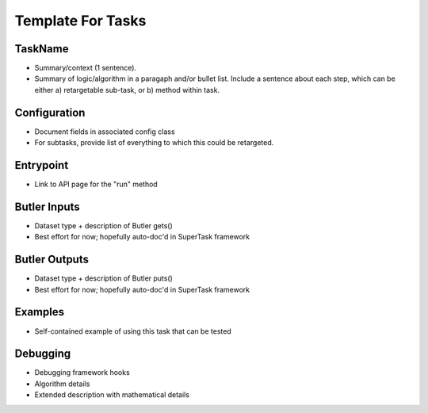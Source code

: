 
Template For Tasks
====================

TaskName
--------

- Summary/context (1 sentence).

- Summary of logic/algorithm in a paragaph and/or bullet list. Include a sentence about each step, which can be either a) retargetable sub-task, or b) method within task.

Configuration
----------------

- Document fields in associated config class

- For subtasks, provide list of everything to which this could be retargeted.

Entrypoint
--------

- Link to API page for the "run" method

Butler Inputs
----------------

- Dataset type + description of Butler gets()

- Best effort for now; hopefully auto-doc'd in SuperTask framework

Butler Outputs
----------------

- Dataset type + description of Butler puts()

- Best effort for now; hopefully auto-doc'd in SuperTask framework

Examples
--------

- Self-contained example of using this task that can be tested

Debugging
----------------

- Debugging framework hooks

- Algorithm details

- Extended description with mathematical details
